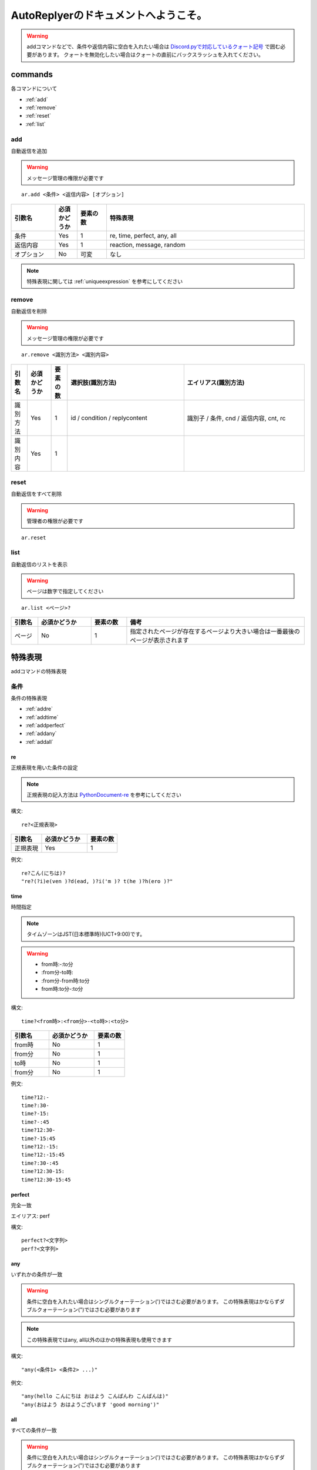 =======================================
AutoReplyerのドキュメントへようこそ。
=======================================

.. warning::
    addコマンドなどで、条件や返信内容に空白を入れたい場合は `Discord.pyで対応しているクォート記号 <https://github.com/Rapptz/discord.py/blob/master/discord/ext/commands/view.py#L28-L46>`_ で囲む必要があります。
    クォートを無効化したい場合はクォートの直前にバックスラッシュを入れてください。

commands
==========
各コマンドについて

* :ref:`add`
* :ref:`remove`
* :ref:`reset`
* :ref:`list`


.. _add:

add
----------
自動返信を追加

.. warning::
    メッセージ管理の権限が必要です

::

    ar.add <条件> <返信内容> [オプション]


.. csv-table::
    :header: "引数名", "必須かどうか", "要素の数", "特殊表現"
    :widths: 18, 9,　12, 81 
    
    "条件", "Yes", "1", "re, time, perfect, any, all"
    "返信内容", "Yes", "1", "reaction, message, random"
    "オプション", "No", "可変", "なし"


.. note::
	特殊表現に関しては :ref:`uniqueexpression` を参考にしてください


.. _remove:

remove
----------
自動返信を削除

.. warning::
    メッセージ管理の権限が必要です

::

    ar.remove <識別方法> <識別内容>


.. csv-table::
    :header: "引数名", "必須かどうか", "要素の数", "選択肢(識別方法)", "エイリアス(識別方法)"
    :widths: 12, 18, 12, 87, 90

    "識別方法", "Yes", "1", "id / condition / replycontent", "識別子 / 条件, cnd / 返信内容, cnt, rc"
    "識別内容", "Yes", "1", "", ""



.. _reset:

reset
----------
自動返信をすべて削除

.. warning::
    管理者の権限が必要です

::

    ar.reset



.. _list:

list
----------
自動返信のリストを表示


.. warning::
    ページは数字で指定してください


::

    ar.list <ページ>?


.. csv-table::
    :header: "引数名", "必須かどうか", "要素の数", "備考"
    :widths: 9, 18, 12, 60

    "ページ", "No", "1", "指定されたページが存在するページより大きい場合は一番最後のページが表示されます"


.. _uniqueexpression:

特殊表現
==========
addコマンドの特殊表現


条件
----------
条件の特殊表現

* :ref:`addre`
* :ref:`addtime`
* :ref:`addperfect`
* :ref:`addany`
* :ref:`addall`


.. _addre:

re
^^^^^^^^^^
正規表現を用いた条件の設定


.. note::
    正規表現の記入方法は `PythonDocument-re <https://docs.python.org/ja/3/library/re.html>`_ を参考にしてください


構文::

    re?<正規表現>



.. csv-table::
    :header: "引数名", "必須かどうか", "要素の数"
    :widths: 12, 18, 12

    "正規表現", "Yes", "1"


例文::

    re?こん(にちは)?
    "re?(?i)e(ven )?d(ead, )?i('m )? t(he )?h(ero )?"



.. _addtime:

time
^^^^^^^^^^
時間指定


.. note::
    タイムゾーンはJST(日本標準時)(UCT+9:00)です。

.. warning:: 
    * from時:-:to分
    * \:from分-to時\:
    * \:from分-from時\:to分
    * from時\:to分-\:to分

構文::

    time?<from時>:<from分>-<to時>:<to分>


.. csv-table::
    :header: "引数名", "必須かどうか", "要素の数"
    :widths: 15, 18, 12

    "from時", "No", "1"
    "from分", "No", "1"
    "to時", "No", "1"
    "from分", "No", "1"


例文::

    time?12:-
    time?:30-
    time?-15:
    time?-:45
    time?12:30-
    time?-15:45
    time?12:-15:
    time?12:-15:45
    time?:30-:45
    time?12:30-15:
    time?12:30-15:45


.. _addperfect:

perfect
^^^^^^^^^^
完全一致


エイリアス: perf


構文::

    perfect?<文字列>
    perf?<文字列>



.. _addany:

any
^^^^^^^^^^
いずれかの条件が一致


.. warning::
    条件に空白を入れたい場合はシングルクォーテーション(')ではさむ必要があります。
    この特殊表現はかならずダブルクォーテーション(")ではさむ必要があります


.. note::
    この特殊表現ではany, all以外のほかの特殊表現も使用できます



構文::

    "any(<条件1> <条件2> ...)"


例文::

    "any(hello こんにちは おはよう こんばんわ こんばんは)"
    "any(おはよう おはようございます 'good morning')"



.. _addall:

all
^^^^^^^^^^
すべての条件が一致


.. warning::
    条件に空白を入れたい場合はシングルクォーテーション(')ではさむ必要があります。
    この特殊表現はかならずダブルクォーテーション(")ではさむ必要があります


.. note::
    この特殊表現ではany, all以外のほかの特殊表現も使用できます



構文::

    "all(<条件1> <条件2> ...)"


例文::

    "all(あ い う え お)"
    "all(おきた time?12:-)"
